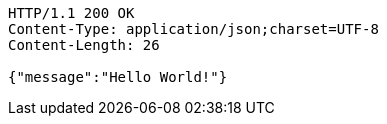 [source,http,options="nowrap"]
----
HTTP/1.1 200 OK
Content-Type: application/json;charset=UTF-8
Content-Length: 26

{"message":"Hello World!"}
----